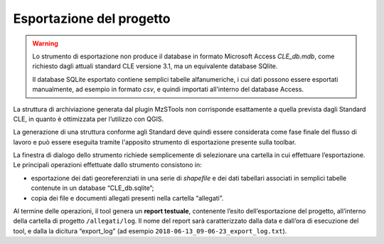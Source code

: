 .. _esportazione:

Esportazione del progetto
-------------------------

.. warning:: Lo strumento di esportazione non produce il database in formato Microsoft Access `CLE_db.mdb`,
  come richiesto dagli attuali standard CLE versione 3.1, ma un equivalente database SQlite.

  Il database SQLite esportato contiene semplici tabelle alfanumeriche, i cui dati possono essere esportati
  manualmente, ad esempio in formato `csv`, e quindi importati all'interno del database Access.

.. |ico3| image:: ../../../img/ico_esporta.png
  :height: 25

La struttura di archiviazione generata dal plugin MzSTools non corrisponde esattamente a quella prevista dagli Standard CLE, in quanto è ottimizzata per l’utilizzo con QGIS. 

La generazione di una struttura conforme agli Standard deve quindi essere considerata come fase finale del flusso di lavoro e può essere eseguita tramite l'apposito strumento di esportazione |ico3| presente sulla toolbar.

.. image:: ../img/esportazione.png
  :width: 450
  :align: center

La finestra di dialogo dello strumento richiede semplicemente di selezionare una cartella  in cui effettuare l’esportazione. Le principali operazioni effettuate dallo strumento consistono in:

* esportazione dei dati georeferenziati in una serie di *shapefile* e dei dati tabellari associati in semplici tabelle contenute in un database “CLE_db.sqlite”;
* copia dei file e documenti allegati presenti nella cartella “allegati”.   

Al termine delle operazioni, il tool genera un **report testuale**, contenente l’esito dell’esportazione del progetto, all’interno della cartella di progetto ``/allegati/log``. Il nome del report sarà caratterizzato dalla data e dall’ora di esecuzione del tool, e dalla la dicitura “export_log” (ad esempio ``2018-06-13_09-06-23_export_log.txt``).